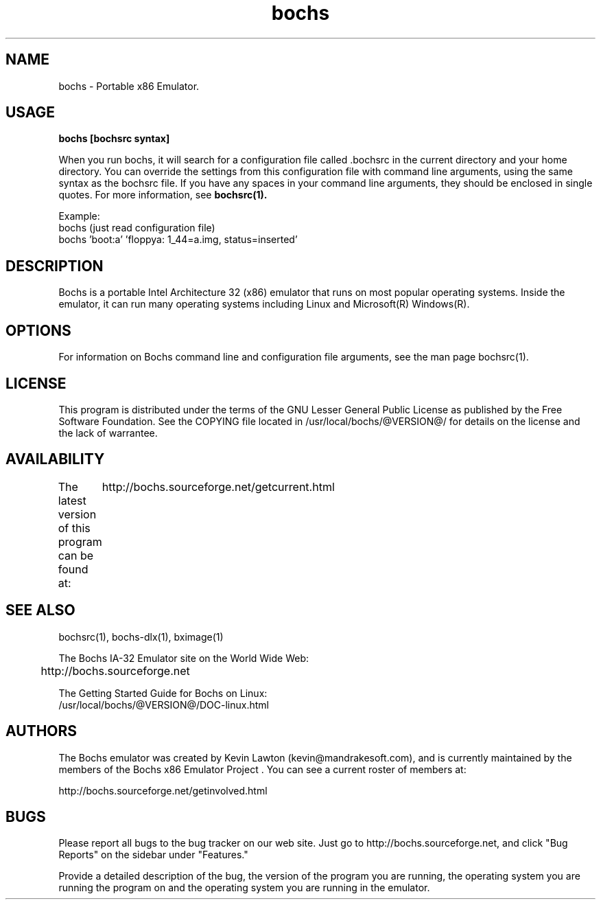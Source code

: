 .\Document Author:  Timothy R. Butler   -   tbutler@uninetsolutions.com
.TH bochs 1 "The Bochs Project       bochs @VERSION@        3 Jun 2001"
.\"SKIP_SECTION"
.SH NAME
bochs \- Portable x86 Emulator.
.\"SKIP_SECTION"
.SH USAGE
.B bochs [bochsrc syntax]
.LP
When you run bochs,  it will search for a  configuration
file  called .bochsrc in  the current directory and your
home directory.  You can override the settings from this
configuration  file  with  command line arguments, using
the  same  syntax  as the bochsrc file. If you have  any
spaces in your command line  arguments, they should   be
enclosed  in  single quotes.  For  more information, see
.B bochsrc(1).

Example:
  bochs         (just read configuration file)
  bochs 'boot:a' 'floppya: 1_44=a.img, status=inserted'

.\"SKIP_SECTION"
.SH DESCRIPTION
.LP
Bochs is a portable Intel Architecture  32 (x86) emulator
that runs on most popular  operating systems. Inside  the
emulator,  it  can  run  many operating systems including
Linux and Microsoft(R) Windows(R).
.\".\"DONT_SPLIT"
.SH OPTIONS
For   information    on    Bochs   command    line    and
configuration  file   arguments,   see   the   man   page
bochsrc(1).
.PP
.\"SKIP_SECTION"
.SH LICENSE
This program  is distributed  under the terms of the  GNU
Lesser General Public License as published  by  the  Free
Software  Foundation.  See  the  COPYING file located  in
/usr/local/bochs/@VERSION@/ for details on the license and
the lack of warrantee.
.\"SKIP_SECTION"
.SH AVAILABILITY
The latest version of this program can be found at:
	http://bochs.sourceforge.net/getcurrent.html
.\"SKIP_SECTION"
.SH SEE ALSO
bochsrc(1), bochs-dlx(1), bximage(1)
.PP
.nf
The Bochs IA-32 Emulator site on the World Wide Web:
	http://bochs.sourceforge.net

The Getting Started Guide for Bochs on Linux:
        /usr/local/bochs/@VERSION@/DOC-linux.html
.fi
.\"SKIP_SECTION"
.SH AUTHORS
The   Bochs  emulator  was   created   by  Kevin   Lawton
(kevin@mandrakesoft.com),  and  is  currently  maintained
by the  members of  the  Bochs x86 Emulator Project . You
can see a current roster of members at:

	http://bochs.sourceforge.net/getinvolved.html
.\"SKIP_SECTION"
.SH BUGS
Please  report all  bugs to the bug tracker  on  our  web
site. Just go to http://bochs.sourceforge.net, and click
"Bug Reports" on the sidebar under "Features."
.PP
Provide a detailed description of the bug, the version of
the program you are running, the operating system you are
running the program on  and  the  operating   system  you
are running in the emulator.

